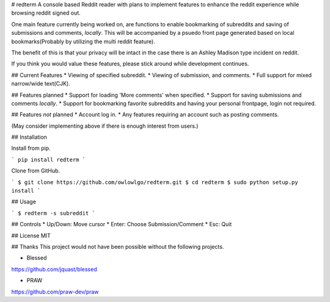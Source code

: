# redterm
A console based Reddit reader with plans to implement features to enhance the reddit experience while browsing reddit signed out.

One main feature currently being worked on, are functions to enable bookmarking of subreddits and saving of submissions and comments, *locally*.
This will be accompanied by a psuedo front page generated based on local bookmarks(Probably by utilizing the multi reddit feature). 

The benefit of this is that your privacy will be intact in the case there is an Ashley Madison type incident on reddit.

If you think you would value these features, please stick around while development continues.  

## Current Features
* Viewing of specified subreddit.
* Viewing of submission, and comments.
* Full support for mixed narrow/wide text(CJK).

## Features planned
* Support for loading 'More comments' when specified.
* Support for saving submissions and comments *locally*.
* Support for bookmarking favorite subreddits and having your personal frontpage, login not required.

## Features *not* planned 
* Account log in.
* Any features requiring an account such as posting comments.

(May consider implementing above if there is enough interest from users.) 

## Installation

Install from pip.

```
pip install redterm
```

Clone from GitHub.

```
$ git clone https://github.com/owlowlgo/redterm.git
$ cd redterm
$ sudo python setup.py install
```

## Usage

```
$ redterm -s subreddit
```

## Controls
* Up/Down: Move cursor
* Enter: Choose Submission/Comment
* Esc: Quit

## License
MIT

## Thanks
This project would not have been possible without the following projects.

* Blessed
https://github.com/jquast/blessed

* PRAW
https://github.com/praw-dev/praw


